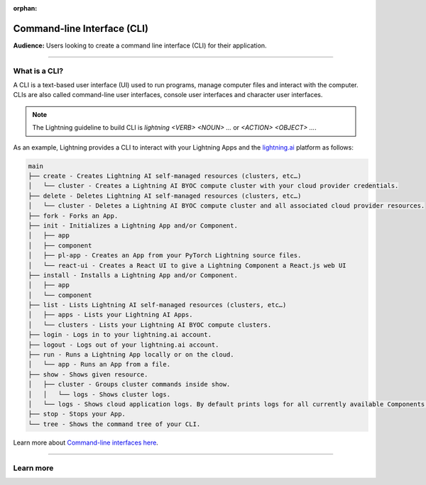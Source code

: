:orphan:

############################
Command-line Interface (CLI)
############################

**Audience:** Users looking to create a command line interface (CLI) for their application.

----

**************
What is a CLI?
**************

A CLI is a text-based user interface (UI) used to run programs, manage computer files and interact with the computer. CLIs are also called command-line user interfaces, console user interfaces and character user interfaces.

.. note::

    The Lightning guideline to build CLI is `lightning <VERB> <NOUN> ...` or `<ACTION> <OBJECT> ...`.

As an example, Lightning provides a CLI to interact with your Lightning Apps and the `lightning.ai <https://lightning.ai/>`_ platform as follows:

.. code-block:: bash

    main
    ├── create - Creates Lightning AI self-managed resources (clusters, etc…)
    │   └── cluster - Creates a Lightning AI BYOC compute cluster with your cloud provider credentials.
    ├── delete - Deletes Lightning AI self-managed resources (clusters, etc…)
    │   └── cluster - Deletes a Lightning AI BYOC compute cluster and all associated cloud provider resources.
    ├── fork - Forks an App.
    ├── init - Initializes a Lightning App and/or Component.
    │   ├── app
    │   ├── component
    │   ├── pl-app - Creates an App from your PyTorch Lightning source files.
    │   └── react-ui - Creates a React UI to give a Lightning Component a React.js web UI
    ├── install - Installs a Lightning App and/or Component.
    │   ├── app
    │   └── component
    ├── list - Lists Lightning AI self-managed resources (clusters, etc…)
    │   ├── apps - Lists your Lightning AI Apps.
    │   └── clusters - Lists your Lightning AI BYOC compute clusters.
    ├── login - Logs in to your lightning.ai account.
    ├── logout - Logs out of your lightning.ai account.
    ├── run - Runs a Lightning App locally or on the cloud.
    │   └── app - Runs an App from a file.
    ├── show - Shows given resource.
    │   ├── cluster - Groups cluster commands inside show.
    │   │   └── logs - Shows cluster logs.
    │   └── logs - Shows cloud application logs. By default prints logs for all currently available Components.
    ├── stop - Stops your App.
    └── tree - Shows the command tree of your CLI.

Learn more about `Command-line interfaces here <https://en.wikipedia.org/wiki/Command-line_interface>`_.

----

**********
Learn more
**********

.. raw:: html

    <div class="display-card-container">
        <div class="row">

.. displayitem::
   :header: Develop a Command Line Interface
   :description: Learn how to develop a CLI for your App.
   :col_css: col-md-6
   :button_link: ../../workflows/build_command_line_interface/index_content.html
   :height: 150

.. raw:: html

        </div>
    </div>
